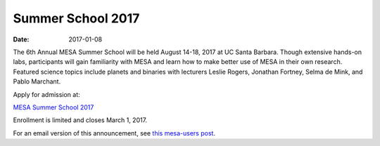 ==================
Summer School 2017
==================

:Date:   2017-01-08

The 6th Annual MESA Summer School will be held August 14-18, 2017 at UC
Santa Barbara. Though extensive hands-on labs, participants will gain
familiarity with MESA and learn how to make better use of MESA in their
own research. Featured science topics include planets and binaries with
lecturers Leslie Rogers, Jonathan Fortney, Selma de Mink, and Pablo
Marchant.

Apply for admission at:

`MESA Summer School
2017 <http://cococubed.asu.edu/mesa_summer_school_2017/>`__

Enrollment is limited and closes March 1, 2017.

For an email version of this announcement, see `this mesa-users
post <https://sourceforge.net/p/mesa/mailman/message/35591683/>`__.
